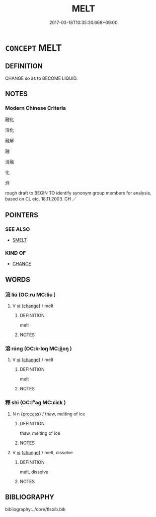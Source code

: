 # -*- mode: mandoku-tls-view -*-
#+TITLE: MELT
#+DATE: 2017-03-18T10:35:30.668+09:00        
#+STARTUP: content
* =CONCEPT= MELT
:PROPERTIES:
:CUSTOM_ID: uuid-ffacdeed-ca72-445e-88ce-79e2fc9db89a
:SYNONYM+:  THAW
:SYNONYM+:  LIQUEFY
:SYNONYM+:  DEFROST
:SYNONYM+:  SOFTEN
:SYNONYM+:  DISSOLVE
:SYNONYM+:  DELIQUESCE
:TR_ZH: 溶化
:END:
** DEFINITION

CHANGE so as to BECOME LIQUID.

** NOTES

*** Modern Chinese Criteria
融化

溶化

融解

融

消融

化

烊

rough draft to BEGIN TO identify synonym group members for analysis, based on CL etc. 18.11.2003. CH ／

** POINTERS
*** SEE ALSO
 - [[tls:concept:SMELT][SMELT]]

*** KIND OF
 - [[tls:concept:CHANGE][CHANGE]]

** WORDS
   :PROPERTIES:
   :VISIBILITY: children
   :END:
*** 流 liú (OC:ru MC:lɨu )
:PROPERTIES:
:CUSTOM_ID: uuid-3c38bec2-a381-43da-a3db-c2c97e37425e
:Char+: 流(85,6/9) 
:GY_IDS+: uuid-3c363cb4-470e-44e6-ba1e-ba81513f6913
:PY+: liú     
:OC+: ru     
:MC+: lɨu     
:END: 
**** V [[tls:syn-func::#uuid-c20780b3-41f9-491b-bb61-a269c1c4b48f][vi]] {[[tls:sem-feat::#uuid-3d95d354-0c16-419f-9baf-f1f6cb6fbd07][change]]} / melt
:PROPERTIES:
:CUSTOM_ID: uuid-84273593-7f92-4c34-8db2-2d426e2e8a31
:END:
****** DEFINITION

melt

****** NOTES

*** 溶 róng (OC:k-loŋ MC:ji̯oŋ )
:PROPERTIES:
:CUSTOM_ID: uuid-596873f4-6dc0-47e6-8f30-b5af416f25d6
:Char+: 溶(85,10/13) 
:GY_IDS+: uuid-09fa7772-7731-450e-aefd-2a9a26769fb5
:PY+: róng     
:OC+: k-loŋ     
:MC+: ji̯oŋ     
:END: 
**** V [[tls:syn-func::#uuid-c20780b3-41f9-491b-bb61-a269c1c4b48f][vi]] {[[tls:sem-feat::#uuid-3d95d354-0c16-419f-9baf-f1f6cb6fbd07][change]]} / melt
:PROPERTIES:
:CUSTOM_ID: uuid-bd18f7e1-4367-49f4-abc2-79d89219bb42
:END:
****** DEFINITION

melt

****** NOTES

*** 釋 shì (OC:lʰaɡ MC:ɕiɛk )
:PROPERTIES:
:CUSTOM_ID: uuid-ce880893-afda-488f-bf37-a70bc6d8c4d2
:Char+: 釋(165,13/20) 
:GY_IDS+: uuid-c7e6bcf1-c4e2-4c78-a57b-acb77e276f3b
:PY+: shì     
:OC+: lʰaɡ     
:MC+: ɕiɛk     
:END: 
**** N [[tls:syn-func::#uuid-8717712d-14a4-4ae2-be7a-6e18e61d929b][n]] {[[tls:sem-feat::#uuid-da12432d-7ed6-4864-b7e5-4bb8eafe44b4][process]]} / thaw, melting of ice
:PROPERTIES:
:CUSTOM_ID: uuid-688197d3-49f1-4850-96bd-f46101ad5453
:END:
****** DEFINITION

thaw, melting of ice

****** NOTES

**** V [[tls:syn-func::#uuid-c20780b3-41f9-491b-bb61-a269c1c4b48f][vi]] {[[tls:sem-feat::#uuid-3d95d354-0c16-419f-9baf-f1f6cb6fbd07][change]]} / melt, dissolve
:PROPERTIES:
:CUSTOM_ID: uuid-625d54f4-4802-446f-8316-5e8f4bef4791
:END:
****** DEFINITION

melt, dissolve

****** NOTES

** BIBLIOGRAPHY
bibliography:../core/tlsbib.bib
